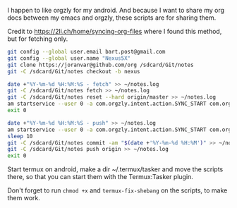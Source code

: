 #+TITLE Orgzly stuff

I happen to like orgzly for my android.  And because I want to share my org docs between my emacs and orgzly, these scripts are for sharing them.

Credit to https://2li.ch/home/syncing-org-files where I found this method, but for fetching only.

#+BEGIN_SRC sh :tangle ~/tmp/android/init_notes.sh :comments noweb :tangle-mode (identity #o555) :shebang "#!/bin/bash" :mkdirp yes
  git config --global user.email bart.post@gmail.com
  git config --global user.name "Nexus5X"
  git clone https://joranvar@github.com/org /sdcard/Git/notes
  git -C /sdcard/Git/notes checkout -b nexus
#+END_SRC

#+BEGIN_SRC sh :tangle ~/tmp/android/fetch_notes.sh :comments noweb :tangle-mode (identity #o555) :shebang "#!/bin/bash" :mkdirp yes
  date +"%Y-%m-%d %H:%M:%S - fetch" >> ~/notes.log
  git -C /sdcard/Git/notes fetch >> ~/notes.log
  git -C /sdcard/Git/notes reset --hard origin/master >> ~/notes.log
  am startservice --user 0 -a com.orgzly.intent.action.SYNC_START com.orgzly/com.orgzly.android.sync.SyncService >> ~/notes.log
  exit 0
#+END_SRC

#+BEGIN_SRC sh :tangle ~/tmp/android/push_notes.sh :comments noweb :tangle-mode (identity #o555) :shebang "#!/bin/bash" :mkdirp yes
  date +"%Y-%m-%d %H:%M:%S - push" >> ~/notes.log
  am startservice --user 0 -a com.orgzly.intent.action.SYNC_START com.orgzly/com.orgzly.android.sync.SyncService >> ~/notes.log
  sleep 10
  git -C /sdcard/Git/notes commit -am "$(date +'%Y-%m-%d %H:%M')" >> ~/notes.log
  git -C /sdcard/Git/notes push origin >> ~/notes.log
  exit 0
#+END_SRC

Start termux on android, make a dir ~/.termux/tasker and move the scripts there, so that you can start them with the Termux:Tasker plugin.

Don't forget to run ~chmod +x~ and ~termux-fix-shebang~ on the scripts, to make them work.
